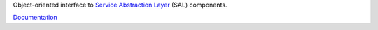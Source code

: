 Object-oriented interface to `Service Abstraction Layer <https://docushare.lsstcorp.org/docushare/dsweb/Get/Document-21527/>`_ (SAL) components.

`Documentation <https://ts-salobj.lsst.io>`_
